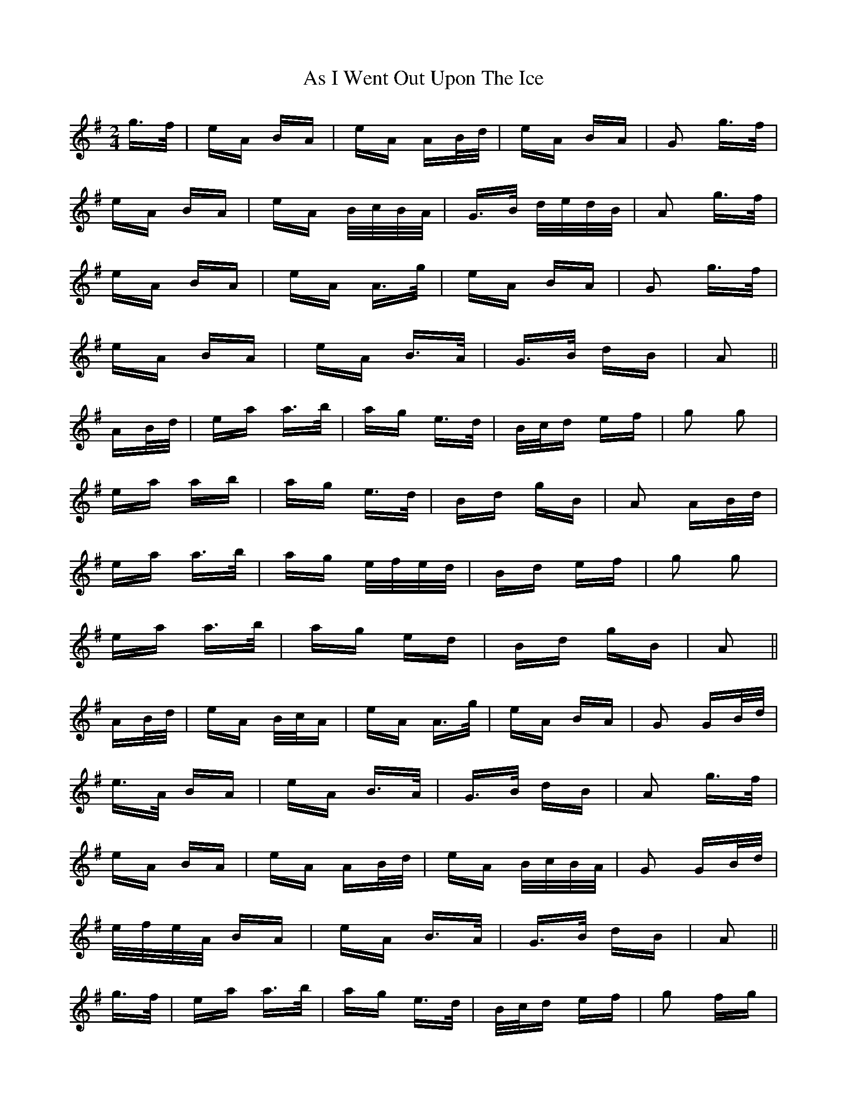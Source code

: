 X: 1996
T: As I Went Out Upon The Ice
R: polka
M: 2/4
K: Adorian
g>f|eA BA|eA AB/d/|eA BA|G2 g>f|
eA BA|eA B/c/B/A/|G>B d/e/d/B/|A2 g>f|
eA BA|eA A>g|eA BA|G2 g>f|
eA BA|eA B>A|G>B dB|A2||
AB/d/|ea a>b|ag e>d|B/c/d ef|g2 g2|
ea ab|ag e>d|Bd gB|A2 AB/d/|
ea a>b|ag e/f/e/d/|Bd ef|g2 g2|
ea a>b|ag ed|Bd gB|A2||
AB/d/|eA B/c/A|eA A>g|eA BA|G2 GB/d/|
e>A BA|eA B>A|G>B dB|A2 g>f|
eA BA|eA AB/d/|eA B/c/B/A/|G2 GB/d/|
e/f/e/A/ BA|eA B>A|G>B dB|A2||
g>f|ea a>b|ag e>d|B/c/d ef|g2 fg|
ea a>b|ag e>d|Bd gB|A2 A>d|
ea- a>b|ag e>d|Bd ef|g2 gf/g/|
ea a>b|ag e>d|B/c/d gB|A2||

